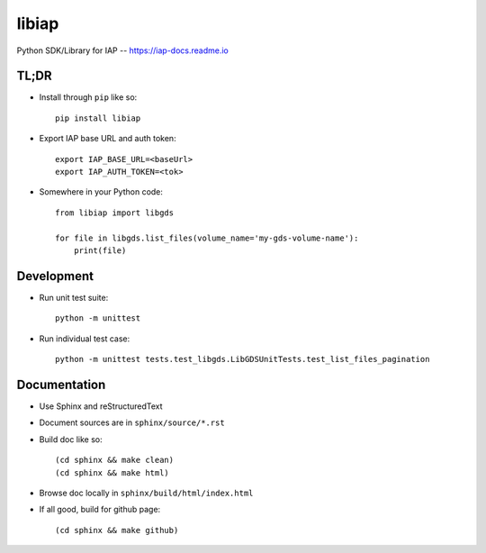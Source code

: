 libiap
======

Python SDK/Library for IAP -- https://iap-docs.readme.io

TL;DR
-----

- Install through ``pip`` like so::

    pip install libiap

- Export IAP base URL and auth token::

    export IAP_BASE_URL=<baseUrl>
    export IAP_AUTH_TOKEN=<tok>

- Somewhere in your Python code::

    from libiap import libgds

    for file in libgds.list_files(volume_name='my-gds-volume-name'):
        print(file)

Development
-----------

- Run unit test suite::

    python -m unittest

- Run individual test case::

    python -m unittest tests.test_libgds.LibGDSUnitTests.test_list_files_pagination

Documentation
-------------

- Use Sphinx and reStructuredText

- Document sources are in ``sphinx/source/*.rst``

- Build doc like so::

    (cd sphinx && make clean)
    (cd sphinx && make html)

- Browse doc locally in ``sphinx/build/html/index.html``

- If all good, build for github page::

    (cd sphinx && make github)

